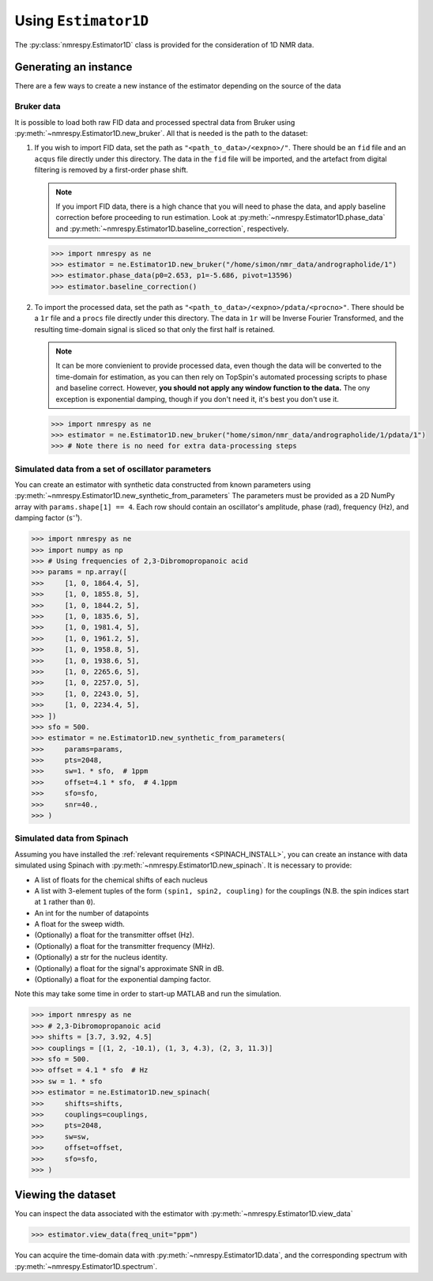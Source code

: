 Using ``Estimator1D``
=====================

The :py:class:`nmrespy.Estimator1D` class is provided for the consideration of 1D NMR data.

Generating an instance
----------------------

There are a few ways to create a new instance of the estimator depending on the source of the data

Bruker data
^^^^^^^^^^^

It is possible to load both raw FID data and processed spectral data from
Bruker using :py:meth:`~nmrespy.Estimator1D.new_bruker`. All that is needed is
the path to the dataset:

1. If you wish to import FID data, set the path as ``"<path_to_data>/<expno>/"``.
   There should be an ``fid`` file and an ``acqus`` file directly under this
   directory. The data in the ``fid`` file will be imported, and the artefact
   from digital filtering is removed by a first-order phase shift.

   .. note::

       If you import FID data, there is a high chance that you will need to
       phase the data, and apply baseline correction before proceeding to run
       estimation. Look at :py:meth:`~nmrespy.Estimator1D.phase_data` and
       :py:meth:`~nmrespy.Estimator1D.baseline_correction`, respectively.

   .. code:: pycon

       >>> import nmrespy as ne
       >>> estimator = ne.Estimator1D.new_bruker("/home/simon/nmr_data/andrographolide/1")
       >>> estimator.phase_data(p0=2.653, p1=-5.686, pivot=13596)
       >>> estimator.baseline_correction()

2. To import the processed data, set the path as
   ``"<path_to_data>/<expno>/pdata/<procno>"``. There should be a ``1r`` file
   and a ``procs`` file directly under this directory. The data in ``1r`` will
   be Inverse Fourier Transformed, and the resulting time-domain signal is sliced
   so that only the first half is retained.

   .. note::

       It can be more convienient to provide processed data, even though the
       data will be converted to the time-domain for estimation, as you can
       then rely on TopSpin's automated processing scripts to phase and
       baseline correct. However, **you should not apply any window function to
       the data.** The ony exception is exponential damping, though if you
       don't need it, it's best you don't use it.

   .. code::

       >>> import nmrespy as ne
       >>> estimator = ne.Estimator1D.new_bruker("home/simon/nmr_data/andrographolide/1/pdata/1")
       >>> # Note there is no need for extra data-processing steps

Simulated data from a set of oscillator parameters
^^^^^^^^^^^^^^^^^^^^^^^^^^^^^^^^^^^^^^^^^^^^^^^^^^

You can create an estimator with synthetic data constructed from known
parameters using :py:meth:`~nmrespy.Estimator1D.new_synthetic_from_parameters`
The parameters must be provided as a 2D NumPy array with ``params.shape[1] ==
4``. Each row should contain an oscillator's amplitude, phase (rad), frequency
(Hz), and damping factor (s⁻¹).

.. code:: pycon

    >>> import nmrespy as ne
    >>> import numpy as np
    >>> # Using frequencies of 2,3-Dibromopropanoic acid
    >>> params = np.array([
    >>>     [1, 0, 1864.4, 5],
    >>>     [1, 0, 1855.8, 5],
    >>>     [1, 0, 1844.2, 5],
    >>>     [1, 0, 1835.6, 5],
    >>>     [1, 0, 1981.4, 5],
    >>>     [1, 0, 1961.2, 5],
    >>>     [1, 0, 1958.8, 5],
    >>>     [1, 0, 1938.6, 5],
    >>>     [1, 0, 2265.6, 5],
    >>>     [1, 0, 2257.0, 5],
    >>>     [1, 0, 2243.0, 5],
    >>>     [1, 0, 2234.4, 5],
    >>> ])
    >>> sfo = 500.
    >>> estimator = ne.Estimator1D.new_synthetic_from_parameters(
    >>>     params=params,
    >>>     pts=2048,
    >>>     sw=1. * sfo,  # 1ppm
    >>>     offset=4.1 * sfo,  # 4.1ppm
    >>>     sfo=sfo,
    >>>     snr=40.,
    >>> )

Simulated data from Spinach
^^^^^^^^^^^^^^^^^^^^^^^^^^^

Assuming you have installed the :ref:`relevant requirements <SPINACH_INSTALL>`,
you can create an instance with data simulated using Spinach with
:py:meth:`~nmrespy.Estimator1D.new_spinach`. It is necessary to provide:

* A list of floats for the chemical shifts of each nucleus
* A list with 3-element tuples of the form ``(spin1, spin2, coupling)`` for
  the couplings (N.B. the spin indices start at ``1`` rather than ``0``).
* An int for the number of datapoints
* A float for the sweep width.
* (Optionally) a float for the transmitter offset (Hz).
* (Optionally) a float for the transmitter frequency (MHz).
* (Optionally) a str for the nucleus identity.
* (Optionally) a float for the signal's approximate SNR in dB.
* (Optionally) a float for the exponential damping factor.

Note this may take some time in order to start-up MATLAB and run the simulation.

.. code:: pycon

    >>> import nmrespy as ne
    >>> # 2,3-Dibromopropanoic acid
    >>> shifts = [3.7, 3.92, 4.5]
    >>> couplings = [(1, 2, -10.1), (1, 3, 4.3), (2, 3, 11.3)]
    >>> sfo = 500.
    >>> offset = 4.1 * sfo  # Hz
    >>> sw = 1. * sfo
    >>> estimator = ne.Estimator1D.new_spinach(
    >>>     shifts=shifts,
    >>>     couplings=couplings,
    >>>     pts=2048,
    >>>     sw=sw,
    >>>     offset=offset,
    >>>     sfo=sfo,
    >>> )

Viewing the dataset
-------------------

You can inspect the data associated with the estimator with
:py:meth:`~nmrespy.Estimator1D.view_data`

.. code::

    >>> estimator.view_data(freq_unit="ppm")

.. image:: ../media/estimator_1d_view_data.png
   :align: center

You can acquire the time-domain data with :py:meth:`~nmrespy.Estimator1D.data`,
and the corresponding spectrum with :py:meth:`~nmrespy.Estimator1D.spectrum`.
